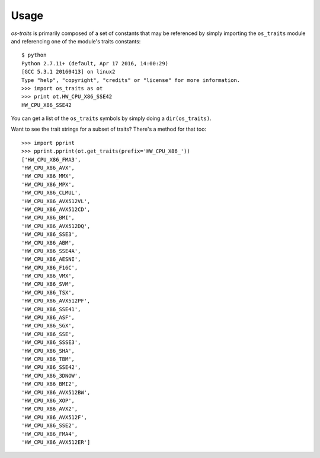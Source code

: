 =====
Usage
=====

`os-traits` is primarily composed of a set of constants that may be referenced
by simply importing the ``os_traits`` module and referencing one of the
module's traits constants::

    $ python
    Python 2.7.11+ (default, Apr 17 2016, 14:00:29)
    [GCC 5.3.1 20160413] on linux2
    Type "help", "copyright", "credits" or "license" for more information.
    >>> import os_traits as ot
    >>> print ot.HW_CPU_X86_SSE42
    HW_CPU_X86_SSE42

You can get a list of the ``os_traits`` symbols by simply doing a
``dir(os_traits)``.

Want to see the trait strings for a subset of traits? There's a method for that
too::

    >>> import pprint
    >>> pprint.pprint(ot.get_traits(prefix='HW_CPU_X86_'))
    ['HW_CPU_X86_FMA3',
    'HW_CPU_X86_AVX',
    'HW_CPU_X86_MMX',
    'HW_CPU_X86_MPX',
    'HW_CPU_X86_CLMUL',
    'HW_CPU_X86_AVX512VL',
    'HW_CPU_X86_AVX512CD',
    'HW_CPU_X86_BMI',
    'HW_CPU_X86_AVX512DQ',
    'HW_CPU_X86_SSE3',
    'HW_CPU_X86_ABM',
    'HW_CPU_X86_SSE4A',
    'HW_CPU_X86_AESNI',
    'HW_CPU_X86_F16C',
    'HW_CPU_X86_VMX',
    'HW_CPU_X86_SVM',
    'HW_CPU_X86_TSX',
    'HW_CPU_X86_AVX512PF',
    'HW_CPU_X86_SSE41',
    'HW_CPU_X86_ASF',
    'HW_CPU_X86_SGX',
    'HW_CPU_X86_SSE',
    'HW_CPU_X86_SSSE3',
    'HW_CPU_X86_SHA',
    'HW_CPU_X86_TBM',
    'HW_CPU_X86_SSE42',
    'HW_CPU_X86_3DNOW',
    'HW_CPU_X86_BMI2',
    'HW_CPU_X86_AVX512BW',
    'HW_CPU_X86_XOP',
    'HW_CPU_X86_AVX2',
    'HW_CPU_X86_AVX512F',
    'HW_CPU_X86_SSE2',
    'HW_CPU_X86_FMA4',
    'HW_CPU_X86_AVX512ER']
